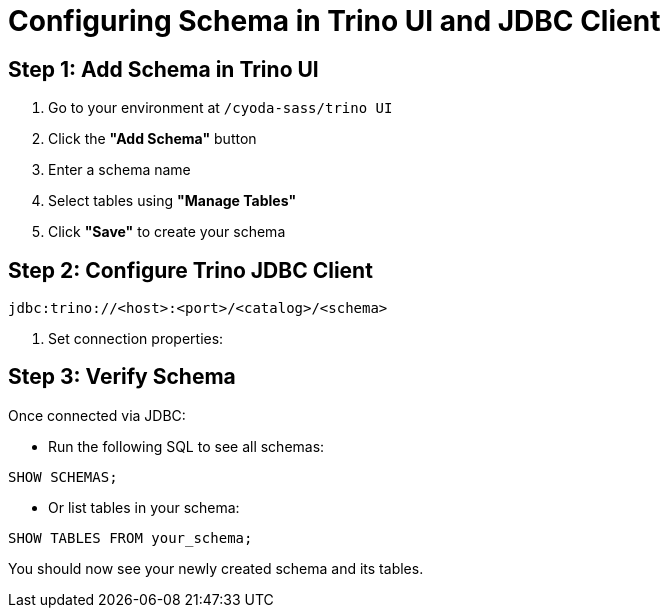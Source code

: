 = Configuring Schema in Trino UI and JDBC Client

== Step 1: Add Schema in Trino UI

. Go to your environment at `/cyoda-sass/trino UI`

. Click the **"Add Schema"** button

. Enter a schema name

. Select tables using **"Manage Tables"**

. Click **"Save"** to create your schema


== Step 2: Configure Trino JDBC Client

[source,text]
jdbc:trino://<host>:<port>/<catalog>/<schema>


. Set connection properties:

== Step 3: Verify Schema

Once connected via JDBC:

- Run the following SQL to see all schemas:

[source,sql]
SHOW SCHEMAS;

- Or list tables in your schema:

[source,sql]
SHOW TABLES FROM your_schema;

You should now see your newly created schema and its tables.
